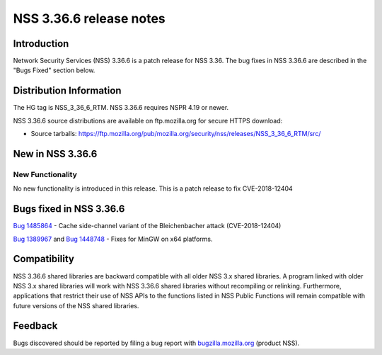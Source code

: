 ========================
NSS 3.36.6 release notes
========================
.. _Introduction:

Introduction
------------

Network Security Services (NSS) 3.36.6 is a patch release for NSS 3.36.
The bug fixes in NSS 3.36.6 are described in the "Bugs Fixed" section
below.

.. _Distribution_Information:

Distribution Information
------------------------

The HG tag is NSS_3_36_6_RTM. NSS 3.36.6 requires NSPR 4.19 or newer.

NSS 3.36.6 source distributions are available on ftp.mozilla.org for
secure HTTPS download:

-  Source tarballs:
   https://ftp.mozilla.org/pub/mozilla.org/security/nss/releases/NSS_3_36_6_RTM/src/

.. _New_in_NSS_3.36.6:

New in NSS 3.36.6
-----------------

.. _New_Functionality:

New Functionality
~~~~~~~~~~~~~~~~~

No new functionality is introduced in this release. This is a patch
release to fix CVE-2018-12404

.. _Bugs_fixed_in_NSS_3.36.6:

Bugs fixed in NSS 3.36.6
------------------------

`Bug 1485864 <https://bugzilla.mozilla.org/show_bug.cgi?id=1485864>`__ -
Cache side-channel variant of the Bleichenbacher attack (CVE-2018-12404)

`Bug 1389967 <https://bugzilla.mozilla.org/show_bug.cgi?id=1389967>`__
and `Bug
1448748 <https://bugzilla.mozilla.org/show_bug.cgi?id=1448748>`__ -
Fixes for MinGW on x64 platforms.

.. _Compatibility:

Compatibility
-------------

NSS 3.36.6 shared libraries are backward compatible with all older NSS
3.x shared libraries. A program linked with older NSS 3.x shared
libraries will work with NSS 3.36.6 shared libraries without recompiling
or relinking. Furthermore, applications that restrict their use of NSS
APIs to the functions listed in NSS Public Functions will remain
compatible with future versions of the NSS shared libraries.

.. _Feedback:

Feedback
--------

Bugs discovered should be reported by filing a bug report with
`bugzilla.mozilla.org <https://bugzilla.mozilla.org/enter_bug.cgi?product=NSS>`__
(product NSS).